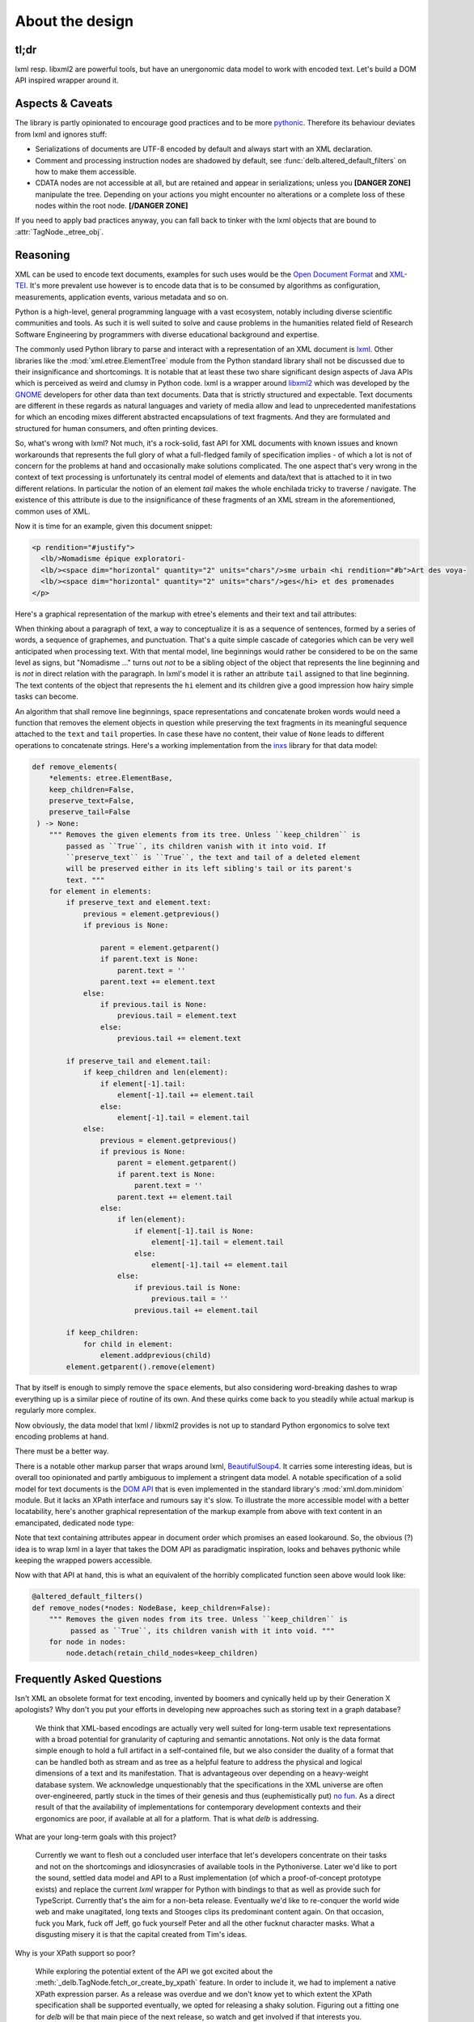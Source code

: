 About the design
================

tl;dr
-----

lxml resp. libxml2 are powerful tools, but have an unergonomic data model to
work with encoded text. Let's build a DOM API inspired wrapper around it.


Aspects & Caveats
-----------------

The library is partly opinionated to encourage good practices and to be more
pythonic_. Therefore its behaviour deviates from lxml and ignores stuff:

- Serializations of documents are UTF-8 encoded by default and always start
  with an XML declaration.
- Comment and processing instruction nodes are shadowed by default, see
  :func:`delb.altered_default_filters` on how to make them accessible.
- CDATA nodes are not accessible at all, but are retained and appear in
  serializations; unless you **[DANGER ZONE]** manipulate the tree. Depending on
  your actions you might encounter no alterations or a complete loss of these
  nodes within the root node. **[/DANGER ZONE]**

If you need to apply bad practices anyway, you can fall back to tinker with the
lxml objects that are bound to :attr:`TagNode._etree_obj`.


.. _pythonic: https://zen-of-python.info/there-should-be-one-and-preferably-only-one-obvious-way-to-do-it.html#13


Reasoning
---------

XML can be used to encode text documents, examples for such uses would be the
`Open Document Format`_ and XML-TEI_. It's more prevalent use however is to
encode data that is to be consumed by algorithms as configuration, measurements,
application events, various metadata and so on.

Python is a high-level, general programming language with a vast ecosystem,
notably including diverse scientific communities and tools. As such it is well
suited to solve and cause problems in the humanities related field of Research
Software Engineering by programmers with diverse educational background and
expertise.

The commonly used Python library to parse and interact with a representation
of an XML document is lxml_. Other libraries like the
:mod:`xml.etree.ElementTree` module from the Python standard library shall not
be discussed due to their insignificance and shortcomings. It is notable that at
least these two share significant design aspects of Java APIs which is perceived
as weird and clumsy in Python code.
lxml is a wrapper around libxml2_ which was developed by the GNOME_ developers
for other data than text documents. Data that is strictly structured and
expectable. Text documents are different in these regards as natural languages
and variety of media allow and lead to unprecedented manifestations for which an
encoding mixes different abstracted encapsulations of text fragments. And they
are formulated and structured for human consumers, and often printing devices.

So, what's wrong with lxml? Not much, it's a rock-solid, fast API for XML
documents with known issues and known workarounds that represents the full glory
of what a full-fledged family of specification implies - of which a lot is not
of concern for the problems at hand and occasionally make solutions complicated.
The one aspect that's very wrong in the context of text processing is
unfortunately its central model of elements and data/text that is attached to it
in two different relations. In particular the notion of an element *tail* makes
the whole enchilada tricky to traverse / navigate. The existence of this
attribute is due to the insignificance of these fragments of an XML stream in
the aforementioned, common uses of XML.

Now it is time for an example, given this document snippet:

.. code-block:: xml

  <p rendition="#justify">
    <lb/>Nomadisme épique exploratori-
    <lb/><space dim="horizontal" quantity="2" units="chars"/>sme urbain <hi rendition="#b">Art des voya-
    <lb/><space dim="horizontal" quantity="2" units="chars"/>ges</hi> et des promenades
  </p>

Here's a graphical representation of the markup with etree's elements and their
text and tail attributes:

.. image:: images/etree-model-example.png

When thinking about a paragraph of text, a way to conceptualize it is as a
sequence of sentences, formed by a series of words, a sequence of graphemes,
and punctuation. That's a quite simple cascade of categories which can be very
well anticipated when processing text. With that mental model, line beginnings
would rather be considered to be on the same level as signs, but "Nomadisme …"
turns out *not* to be a sibling object of the object that represents the line
beginning and is *not* in direct relation with the paragraph. In lxml's model it
is rather an attribute ``tail`` assigned to that line beginning. The text
contents of the object that represents the ``hi`` element and its children give
a good impression how hairy simple tasks can become.

An algorithm that shall remove line beginnings, space representations and
concatenate broken words would need a function that removes the element objects
in question while preserving the text fragments in its meaningful sequence
attached to the ``text`` and ``tail`` properties. In case these have no content,
their value of ``None`` leads to different operations to concatenate strings.
Here's a working implementation from the inxs_ library for that data model:

.. code-block:: python

   def remove_elements(
       *elements: etree.ElementBase,
       keep_children=False,
       preserve_text=False,
       preserve_tail=False
    ) -> None:
       """ Removes the given elements from its tree. Unless ``keep_children`` is
           passed as ``True``, its children vanish with it into void. If
           ``preserve_text`` is ``True``, the text and tail of a deleted element
           will be preserved either in its left sibling's tail or its parent's
           text. """
       for element in elements:
           if preserve_text and element.text:
               previous = element.getprevious()
               if previous is None:

                   parent = element.getparent()
                   if parent.text is None:
                       parent.text = ''
                   parent.text += element.text
               else:
                   if previous.tail is None:
                       previous.tail = element.text
                   else:
                       previous.tail += element.text

           if preserve_tail and element.tail:
               if keep_children and len(element):
                   if element[-1].tail:
                       element[-1].tail += element.tail
                   else:
                       element[-1].tail = element.tail
               else:
                   previous = element.getprevious()
                   if previous is None:
                       parent = element.getparent()
                       if parent.text is None:
                           parent.text = ''
                       parent.text += element.tail
                   else:
                       if len(element):
                           if element[-1].tail is None:
                               element[-1].tail = element.tail
                           else:
                               element[-1].tail += element.tail
                       else:
                           if previous.tail is None:
                               previous.tail = ''
                           previous.tail += element.tail

           if keep_children:
               for child in element:
                   element.addprevious(child)
           element.getparent().remove(element)

That by itself is enough to simply remove the ``space`` elements, but also
considering word-breaking dashes to wrap everything up is a similar piece of
routine of its own. And these quirks come back to you steadily while actual
markup is regularly more complex.

Now obviously, the data model that lxml / libxml2 provides is not up to standard
Python ergonomics to solve text encoding problems at hand.

There must be a better way.

There is a notable other markup parser that wraps around lxml, BeautifulSoup4_.
It carries some interesting ideas, but is overall too opinionated and partly
ambiguous to implement a stringent data model. A notable specification of a
solid model for text documents is the `DOM API`_ that is even implemented in the
standard library's :mod:`xml.dom.minidom` module. But it lacks an XPath
interface and rumours say it's slow. To illustrate the more accessible model
with a better locatability, here's another graphical representation of the
markup example from above with text content in an emancipated, dedicated node
type:

.. image:: images/dom-model-example.png

Note that text containing attributes appear in document order which promises
an eased lookaround.
So, the obvious (?) idea is to wrap lxml in a layer that takes the DOM API as
paradigmatic inspiration, looks and behaves pythonic while keeping the wrapped
powers accessible.

Now with that API at hand, this is what an equivalent of the horribly
complicated function seen above would look like:

.. code-block:: python

   @altered_default_filters()
   def remove_nodes(*nodes: NodeBase, keep_children=False):
       """ Removes the given nodes from its tree. Unless ``keep_children`` is
            passed as ``True``, its children vanish with it into void. """
       for node in nodes:
           node.detach(retain_child_nodes=keep_children)


.. _BeautifulSoup4: https://www.crummy.com/software/BeautifulSoup/
.. _dom api: https://developer.mozilla.org/en-US/docs/Web/API/Document_Object_Model
.. _gnome: https://www.gnome.org/
.. _inxs: http://inxs.readthedocs.org/
.. _libxml2: http://xmlsoft.org/
.. _lxml: http://lxml.de/
.. _open document format: http://opendocumentformat.org/
.. _xml-tei: http://tei-c.org


Frequently Asked Questions
--------------------------

Isn't XML an obsolete format for text encoding, invented by boomers and
cynically held up by their Generation X apologists? Why don't you put your
efforts in developing new approaches such as storing text in a graph database?

   We think that XML-based encodings are actually very well suited for long-term
   usable text representations with a broad potential for granularity of
   capturing and semantic annotations. Not only is the data format simple enough
   to hold a full artifact in a self-contained file, but we also consider the
   duality of a format that can be handled both as stream and as tree as a
   helpful feature to address the physical and logical dimensions of a text and
   its manifestation. That is advantageous over depending on a heavy-weight
   database system.
   We acknowledge unquestionably that the specifications in the XML universe are
   often over-engineered, partly stuck in the times of their genesis and thus
   (euphemistically put) `no fun`_. As a direct result of that the availability
   of implementations for contemporary development contexts and their ergonomics
   are poor, if available at all for a platform. That is what *delb* is
   addressing.


What are your long-term goals with this project?

   Currently we want to flesh out a concluded user interface that let's
   developers concentrate on their tasks and not on the shortcomings and
   idiosyncrasies of available tools in the Pythoniverse. Later we'd like to
   port the sound, settled data model and API to a Rust implementation (of which
   a proof-of-concept prototype exists) and replace the current *lxml* wrapper
   for Python with bindings to that as well as provide such for TypeScript.
   Currently that's the aim for a non-beta release.
   Eventually we'd like to re-conquer the world wide web and make unagitated,
   long texts and Stooges clips its predominant content again. On that occasion,
   fuck you Mark, fuck off Jeff, go fuck yourself Peter and all the other
   fucknut character masks. What a disgusting misery it is that the capital
   created from Tim's ideas.


Why is your XPath support so poor?

   While exploring the potential extent of the API we got excited about the
   :meth:`_delb.TagNode.fetch_or_create_by_xpath` feature. In order to include
   it, we had to implement a native XPath expression parser. As a release was
   overdue and we don't know yet to which extent the XPath specification shall
   be supported eventually, we opted for releasing a shaky solution. Figuring
   out a fitting one for *delb*  will be that main piece of the next release,
   so watch and get involved if that interests you.


.. _no fun: https://www.youtube.com/watch?v=5sSKH0iXWo8
